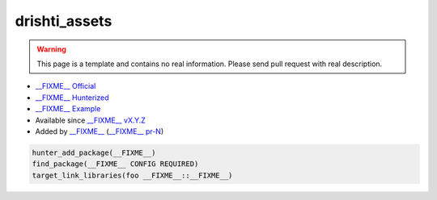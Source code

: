 .. spelling::

    drishti_assets

.. _pkg.drishti_assets:

drishti_assets
==============

.. warning::

    This page is a template and contains no real information.
    Please send pull request with real description.

-  `__FIXME__ Official <https://__FIXME__>`__
-  `__FIXME__ Hunterized <https://github.com/hunter-packages/__FIXME__>`__
-  `__FIXME__ Example <https://github.com/ruslo/hunter/blob/master/examples/__FIXME__/CMakeLists.txt>`__
-  Available since `__FIXME__ vX.Y.Z <https://github.com/ruslo/hunter/releases/tag/vX.Y.Z>`__
-  Added by `__FIXME__ <https://github.com/__FIXME__>`__ (`__FIXME__ pr-N <https://github.com/ruslo/hunter/pull/N>`__)

.. code-block:: cmake

    hunter_add_package(__FIXME__)
    find_package(__FIXME__ CONFIG REQUIRED)
    target_link_libraries(foo __FIXME__::__FIXME__)

